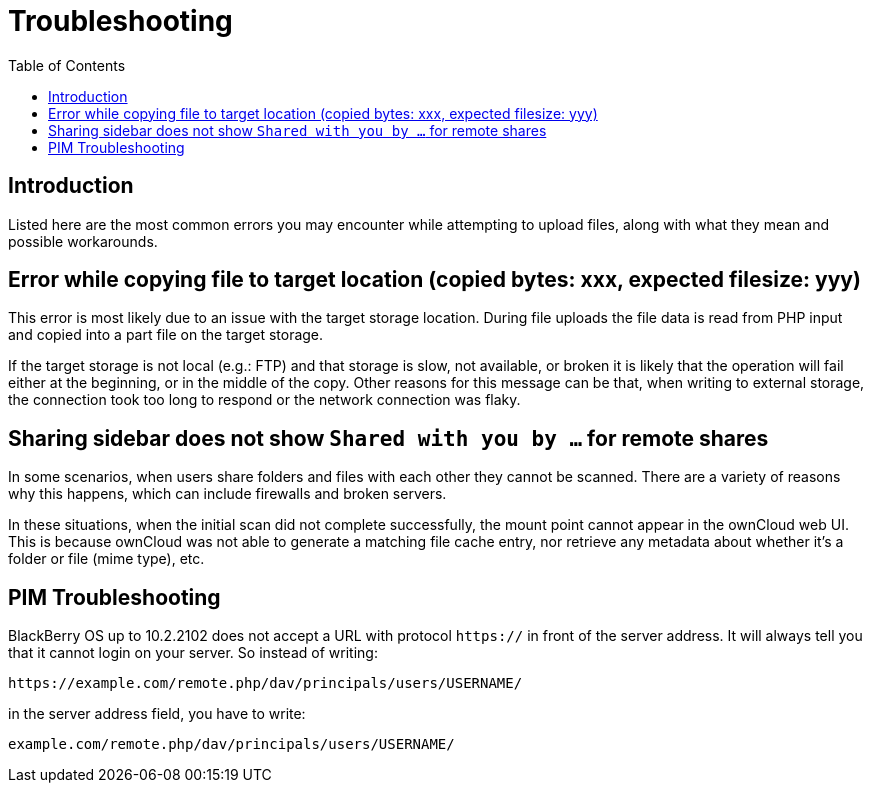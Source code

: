 = Troubleshooting
:toc: right
:description: Listed here are the most common errors you may encounter while attempting to upload files, along with what they mean and possible workarounds.
:page-aliases: next@server:user_manual:troubleshooting.adoc, \
{latest-server-version}@server:user_manual:troubleshooting.adoc, \
{previous-server-version}@server:user_manual:troubleshooting.adoc

== Introduction

{description}

== Error while copying file to target location (copied bytes: xxx, expected filesize: yyy)

This error is most likely due to an issue with the target storage
location. During file uploads the file data is read from PHP input and
copied into a part file on the target storage.

If the target storage is not local (e.g.: FTP) and that storage is slow, not available, or broken
it is likely that the operation will fail either at the beginning, or in
the middle of the copy. Other reasons for this message can be that, when
writing to external storage, the connection took too long to respond or
the network connection was flaky.

== Sharing sidebar does not show `Shared with you by …` for remote shares

In some scenarios, when users share folders and files with each other
they cannot be scanned. There are a variety of reasons why this happens,
which can include firewalls and broken servers.

In these situations, when the initial scan did not complete successfully, the mount point
cannot appear in the ownCloud web UI. This is because ownCloud was not
able to generate a matching file cache entry, nor retrieve any metadata
about whether it’s a folder or file (mime type), etc.

== PIM Troubleshooting

BlackBerry OS up to 10.2.2102 does not accept a URL with protocol
`https://` in front of the server address. It will always tell you that
it cannot login on your server. So instead of writing:

----
https://example.com/remote.php/dav/principals/users/USERNAME/
----

in the server address field, you have to write:

----
example.com/remote.php/dav/principals/users/USERNAME/
----
